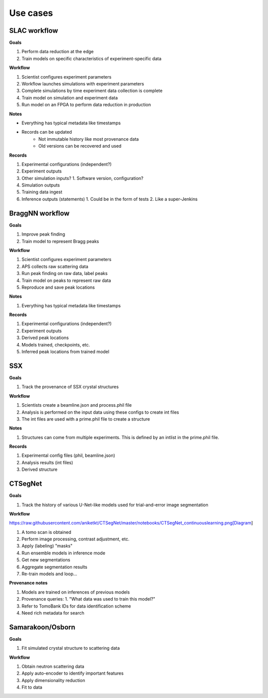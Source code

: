 Use cases
=========

SLAC workflow
-------------

**Goals**

1. Perform data reduction at the edge
2. Train models on specific characteristics of experiment-specific data

**Workflow**

1. Scientist configures experiment parameters
2. Workflow launches simulations with experiment parameters
3. Complete simulations by time experiment data collection is complete
4. Train model on simulation and experiment data
5. Run model on an FPGA to perform data reduction in production

**Notes**

* Everything has typical metadata like timestamps
* Records can be updated
   * Not immutable history like most provenance data
   * Old versions can be recovered and used

**Records**

1. Experimental configurations (independent?)
2. Experiment outputs
3. Other simulation inputs?
   1. Software version, configuration?
4. Simulation outputs
5. Training data ingest
6. Inference outputs (statements)
   1. Could be in the form of tests
   2. Like a super-Jenkins

BraggNN workflow
----------------

**Goals**

1. Improve peak finding
2. Train model to represent Bragg peaks

**Workflow**

1. Scientist configures experiment parameters
2. APS collects raw scattering data
3. Run peak finding on raw data, label peaks
4. Train model on peaks to represent raw data
5. Reproduce and save peak locations

**Notes**

1. Everything has typical metadata like timestamps

**Records**

1. Experimental configurations (independent?)
2. Experiment outputs
3. Derived peak locations
4. Models trained, checkpoints, etc.
5. Inferred peak locations from trained model

SSX
---

**Goals**

1. Track the provenance of SSX crystal structures

**Workflow**

1. Scientists create a beamline.json and process.phil file
2. Analysis is performed on the input data using these configs to create int files
3. The int files are used with a prime.phil file to create a structure

**Notes**

1. Structures can come from multiple experiments. This is defined by an intlist in the prime.phil file.

**Records**

1. Experimental config files (phil, beamline.json)
2. Analysis results (int files)
3. Derived structure

CTSegNet
--------

**Goals**

1. Track the history of various U-Net-like models used for trial-and-error image segmentation

**Workflow**

https://raw.githubusercontent.com/aniketkt/CTSegNet/master/notebooks/CTSegNet_continuouslearning.png[Diagram]

1. A tomo scan is obtained
2. Perform image processing, contrast adjustment, etc.
3. Apply (labeling) "masks"
4. Run ensemble models in inference mode
5. Get new segmentations
6. Aggregate segmentation results
7. Re-train models and loop...

**Provenance notes**

1. Models are trained on inferences of previous models
2. Provenance queries:
   1. "What data was used to train this model?"
3. Refer to TomoBank IDs for data identification scheme
4. Need rich metadata for search

Samarakoon/Osborn
-----------------

**Goals**

1. Fit simulated crystal structure to scattering data

**Workflow**

1. Obtain neutron scattering data
2. Apply auto-encoder to identify important features
3. Apply dimensionality reduction
4. Fit to data
